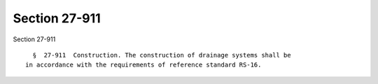 Section 27-911
==============

Section 27-911 ::    
        
     
        §  27-911  Construction. The construction of drainage systems shall be
      in accordance with the requirements of reference standard RS-16.
    
    
    
    
    
    
    